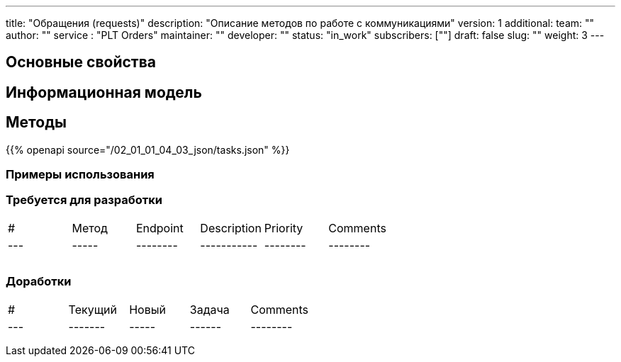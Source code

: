 ---
title: "Обращения (requests)"
description: "Описание методов по работе с коммуникациями"
version: 1
additional:
    team: ""
    author: ""
    service : "PLT Orders"
    maintainer: ""
    developer: ""
    status: "in_work"
    subscribers: [""]
draft: false
slug: ""
weight: 3
---




== Основные свойства


== Информационная модель

```json

```

== Методы

{{% openapi source="/02_01_01_04_03_json/tasks.json" %}}

=== Примеры использования



=== Требуется для разработки
|===
| #   | Метод | Endpoint | Description | Priority | Comments |
| --- | ----- | -------- | ----------- | -------- | -------- |
|     |       |          |             |          |          |
|     |       |          |             |          |          |
|     |       |          |             |          |          |
|===

=== Доработки
|===
| #   | Текущий | Новый | Задача | Comments |
| --- | ------- | ----- | ------ | -------- |
|     |         |       |        |          |
|     |         |       |        |          |
|     |         |       |        |          |
|===